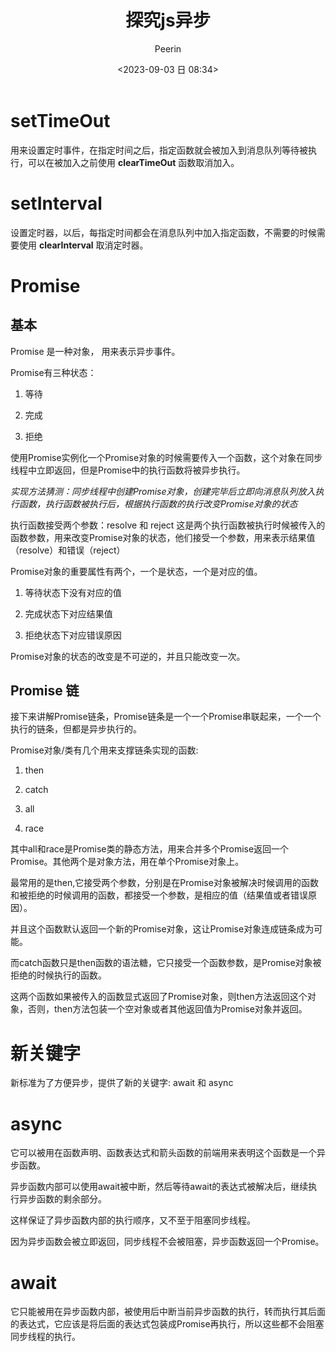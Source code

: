 #+title: 探究js异步
#+author: Peerin
#+date: <2023-09-03 日 08:34>

* setTimeOut

用来设置定时事件，在指定时间之后，指定函数就会被加入到消息队列等待被执行，可以在被加入之前使用 *clearTimeOut* 函数取消加入。

* setInterval

设置定时器，以后，每指定时间都会在消息队列中加入指定函数，不需要的时候需要使用 *clearInterval* 取消定时器。

* Promise

** 基本

Promise 是一种对象， 用来表示异步事件。

Promise有三种状态：

1. 等待

2. 完成

3. 拒绝

使用Promise实例化一个Promise对象的时候需要传入一个函数，这个对象在同步线程中立即返回，但是Promise中的执行函数将被异步执行。

/实现方法猜测：同步线程中创建Promise对象，创建完毕后立即向消息队列放入执行函数，执行函数被执行后，根据执行函数的执行改变Promise对象的状态/

执行函数接受两个参数：resolve 和 reject 这是两个执行函数被执行时候被传入的函数参数，用来改变Promise对象的状态，他们接受一个参数，用来表示结果值（resolve）和错误（reject）

Promise对象的重要属性有两个，一个是状态，一个是对应的值。

1. 等待状态下没有对应的值

2. 完成状态下对应结果值

3. 拒绝状态下对应错误原因   

Promise对象的状态的改变是不可逆的，并且只能改变一次。

** Promise 链

接下来讲解Promise链条，Promise链条是一个一个Promise串联起来，一个一个执行的链条，但都是异步执行的。

Promise对象/类有几个用来支撑链条实现的函数:

1. then

2. catch

3. all

4. race   

其中all和race是Promise类的静态方法，用来合并多个Promise返回一个Promise。其他两个是对象方法，用在单个Promise对象上。

最常用的是then,它接受两个参数，分别是在Promise对象被解决时候调用的函数和被拒绝的时候调用的函数，都接受一个参数，是相应的值（结果值或者错误原因）。

并且这个函数默认返回一个新的Promise对象，这让Promise对象连成链条成为可能。

而catch函数只是then函数的语法糖，它只接受一个函数参数，是Promise对象被拒绝的时候执行的函数。

这两个函数如果被传入的函数显式返回了Promise对象，则then方法返回这个对象，否则，then方法包装一个空对象或者其他返回值为Promise对象并返回。

* 新关键字

新标准为了方便异步，提供了新的关键字: await 和 async

* async

它可以被用在函数声明、函数表达式和箭头函数的前端用来表明这个函数是一个异步函数。

异步函数内部可以使用await被中断，然后等待await的表达式被解决后，继续执行异步函数的剩余部分。

这样保证了异步函数内部的执行顺序，又不至于阻塞同步线程。

因为异步函数会被立即返回，同步线程不会被阻塞，异步函数返回一个Promise。

* await

它只能被用在异步函数内部，被使用后中断当前异步函数的执行，转而执行其后面的表达式，它应该是将后面的表达式包装成Promise再执行，所以这些都不会阻塞同步线程的执行。


